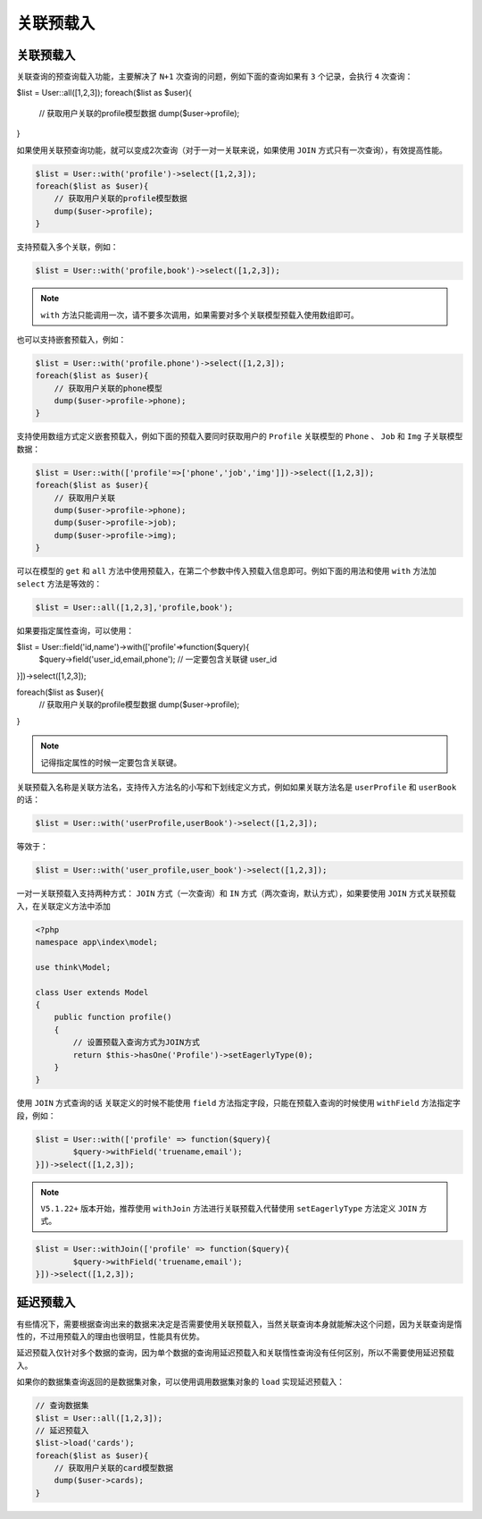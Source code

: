 *****
关联预载入
*****

关联预载入
==========
关联查询的预查询载入功能，主要解决了 ``N+1`` 次查询的问题，例如下面的查询如果有 ``3`` 个记录，会执行 ``4`` 次查询：

.. code-block:: php

$list = User::all([1,2,3]);
foreach($list as $user){
    // 获取用户关联的profile模型数据
    dump($user->profile);
}

如果使用关联预查询功能，就可以变成2次查询（对于一对一关联来说，如果使用 ``JOIN`` 方式只有一次查询），有效提高性能。

.. code-block:: php

	$list = User::with('profile')->select([1,2,3]);
	foreach($list as $user){
	    // 获取用户关联的profile模型数据
	    dump($user->profile);
	}


支持预载入多个关联，例如：

.. code-block:: php

    $list = User::with('profile,book')->select([1,2,3]);

.. note:: ``with`` 方法只能调用一次，请不要多次调用，如果需要对多个关联模型预载入使用数组即可。

也可以支持嵌套预载入，例如：

.. code-block:: php

	$list = User::with('profile.phone')->select([1,2,3]);
	foreach($list as $user){
	    // 获取用户关联的phone模型
	    dump($user->profile->phone);
	}

支持使用数组方式定义嵌套预载入，例如下面的预载入要同时获取用户的 ``Profile`` 关联模型的 ``Phone`` 、 ``Job`` 和 ``Img`` 子关联模型数据：

.. code-block:: php

	$list = User::with(['profile'=>['phone','job','img']])->select([1,2,3]);
	foreach($list as $user){
	    // 获取用户关联
	    dump($user->profile->phone);
	    dump($user->profile->job);    
	    dump($user->profile->img);    
	}

可以在模型的 ``get`` 和 ``all`` 方法中使用预载入，在第二个参数中传入预载入信息即可。例如下面的用法和使用 ``with`` 方法加 ``select`` 方法是等效的：

.. code-block:: php

    $list = User::all([1,2,3],'profile,book');

如果要指定属性查询，可以使用：

.. code-block:: php

$list = User::field('id,name')->with(['profile'=>function($query){
	$query->field('user_id,email,phone'); // 一定要包含关联键 user_id
}])->select([1,2,3]);

foreach($list as $user){
    // 获取用户关联的profile模型数据
    dump($user->profile);
}

.. note:: 记得指定属性的时候一定要包含关联键。

关联预载入名称是关联方法名，支持传入方法名的小写和下划线定义方式，例如如果关联方法名是 ``userProfile`` 和 ``userBook`` 的话：

.. code-block:: php

    $list = User::with('userProfile,userBook')->select([1,2,3]);

等效于：

.. code-block:: php

    $list = User::with('user_profile,user_book')->select([1,2,3]);

一对一关联预载入支持两种方式： ``JOIN`` 方式（一次查询）和 ``IN`` 方式（两次查询，默认方式），如果要使用 ``JOIN`` 方式关联预载入，在关联定义方法中添加

.. code-block:: php

	<?php
	namespace app\index\model;

	use think\Model;

	class User extends Model
	{
	    public function profile()
	    {
	    	// 设置预载入查询方式为JOIN方式
	        return $this->hasOne('Profile')->setEagerlyType(0);
	    }
	}

使用 ``JOIN`` 方式查询的话 关联定义的时候不能使用 ``field`` 方法指定字段，只能在预载入查询的时候使用 ``withField`` 方法指定字段，例如：

.. code-block:: php

	$list = User::with(['profile' => function($query){
		$query->withField('truename,email');
	}])->select([1,2,3]);

.. note:: ``V5.1.22+`` 版本开始，推荐使用 ``withJoin`` 方法进行关联预载入代替使用 ``setEagerlyType`` 方法定义 ``JOIN`` 方式。

.. code-block:: php

	$list = User::withJoin(['profile' => function($query){
		$query->withField('truename,email');
	}])->select([1,2,3]);

延迟预载入
==========
有些情况下，需要根据查询出来的数据来决定是否需要使用关联预载入，当然关联查询本身就能解决这个问题，因为关联查询是惰性的，不过用预载入的理由也很明显，性能具有优势。

延迟预载入仅针对多个数据的查询，因为单个数据的查询用延迟预载入和关联惰性查询没有任何区别，所以不需要使用延迟预载入。

如果你的数据集查询返回的是数据集对象，可以使用调用数据集对象的 ``load`` 实现延迟预载入：

.. code-block:: php

	// 查询数据集
	$list = User::all([1,2,3]);
	// 延迟预载入
	$list->load('cards');
	foreach($list as $user){
	    // 获取用户关联的card模型数据
	    dump($user->cards);
	}

